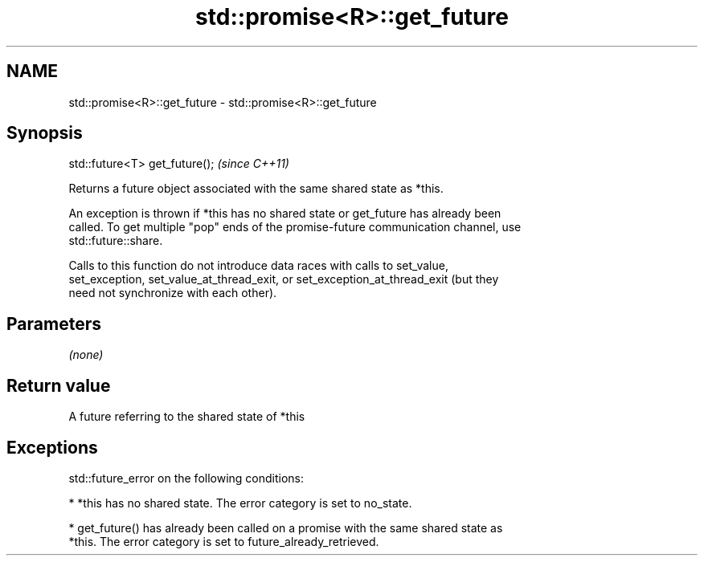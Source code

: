 .TH std::promise<R>::get_future 3 "2019.08.27" "http://cppreference.com" "C++ Standard Libary"
.SH NAME
std::promise<R>::get_future \- std::promise<R>::get_future

.SH Synopsis
   std::future<T> get_future();  \fI(since C++11)\fP

   Returns a future object associated with the same shared state as *this.

   An exception is thrown if *this has no shared state or get_future has already been
   called. To get multiple "pop" ends of the promise-future communication channel, use
   std::future::share.

   Calls to this function do not introduce data races with calls to set_value,
   set_exception, set_value_at_thread_exit, or set_exception_at_thread_exit (but they
   need not synchronize with each other).

.SH Parameters

   \fI(none)\fP

.SH Return value

   A future referring to the shared state of *this

.SH Exceptions

   std::future_error on the following conditions:

     * *this has no shared state. The error category is set to no_state.

     * get_future() has already been called on a promise with the same shared state as
       *this. The error category is set to future_already_retrieved.

